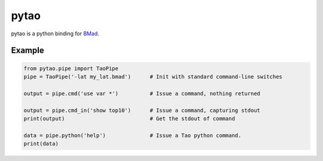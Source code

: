 pytao
=====

pytao is a python binding for BMad_.

.. _BMad: http://www.lepp.cornell.edu/~dcs/bmad/

Example
-------

.. code-block:: python

    from pytao.pipe import TaoPipe
    pipe = TaoPipe('-lat my_lat.bmad')      # Init with standard command-line switches

    output = pipe.cmd('use var *')          # Issue a command, nothing returned

    output = pipe.cmd_in('show top10')      # Issue a command, capturing stdout
    print(output)                           # Get the stdout of command

    data = pipe.python('help')              # Issue a Tao python command.
    print(data)
